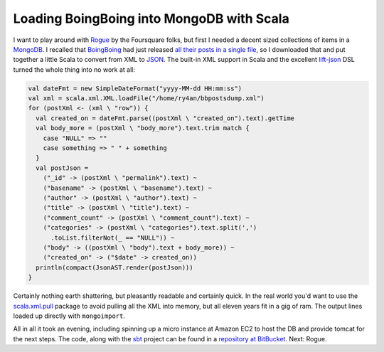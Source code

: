 Loading BoingBoing into MongoDB with Scala
==========================================

I want to play around with Rogue_ by the Foursquare folks, but first I needed a
decent sized collections of items in a MongoDB_.  I recalled that BoingBoing_
had just released `all their posts in a single file`_, so I downloaded that and
put together a little Scala to convert from XML to JSON_.  The built-in XML
support in Scala and the excellent lift-json_ DSL turned the whole thing into no
work at all:

.. _Rogue: http://engineering.foursquare.com/2011/01/21/rogue-a-type-safe-scala-dsl-for-querying-mongodb/
.. _MongoDB: http://www.mongodb.org/
.. _BoingBoing: http://boingboing.net
.. _all their posts in a single file: http://www.boingboing.net/2011/01/25/eleven-years-worth-o.html
.. _JSON: http://www.json.org/
.. _lift-json: https://github.com/lift/lift/tree/master/framework/lift-base/lift-json/

.. read_more

.. code:: scala

  val dateFmt = new SimpleDateFormat("yyyy-MM-dd HH:mm:ss")
  val xml = scala.xml.XML.loadFile("/home/ry4an/bbpostsdump.xml")
  for (postXml <- (xml \ "row")) {
    val created_on = dateFmt.parse((postXml \ "created_on").text).getTime
    val body_more = (postXml \ "body_more").text.trim match {
      case "NULL" => ""
      case something => " " + something
    }
    val postJson =
      ("_id" -> (postXml \ "permalink").text) ~
      ("basename" -> (postXml \ "basename").text) ~
      ("author" -> (postXml \ "author").text) ~
      ("title" -> (postXml \ "title").text) ~
      ("comment_count" -> (postXml \ "comment_count").text) ~
      ("categories" -> (postXml \ "categories").text.split(',')
        .toList.filterNot(_ == "NULL")) ~
      ("body" -> ((postXml \ "body").text + body_more)) ~
      ("created_on" -> ("$date" -> created_on))
    println(compact(JsonAST.render(postJson)))
  }

Certainly nothing earth shattering, but pleasantly readable and certainly quick.
In the real world you'd want to use the scala.xml.pull_ package to avoid
pulling all the XML into memory, but all eleven years fit in a gig of ram.  The
output lines loaded up directly with ``mongoimport``.

All in all it took an evening, including spinning up a micro instance at Amazon
EC2 to host the DB and provide tomcat for the next steps.  The code, along with
the sbt_ project can be found in a `repository at BitBucket`_.  Next: Rogue.

.. _scala.xml.pull: http://www.scala-lang.org/api/current/scala/xml/pull/package.html
.. _sbt: http://code.google.com/p/simple-build-tool/
.. _repository at BitBucket: https://bitbucket.org/Ry4an/boingboing-json-mongo

.. raw:: html

    <script type="text/javascript" src="http://alexgorbatchev.com/pub/sh/current/scripts/shCore.js"></script>
    <script type="text/javascript" src="http://alexgorbatchev.com/pub/sh/current/scripts/shBrushScala.js"></script>
    <link type="text/css" rel="stylesheet" href="http://alexgorbatchev.com/pub/sh/current/styles/shCoreDefault.css"/>
    <script type="text/javascript">SyntaxHighlighter.defaults.toolbar=false; SyntaxHighlighter.all();</script>

.. tags: scala,software,mongodb,ideas-built
